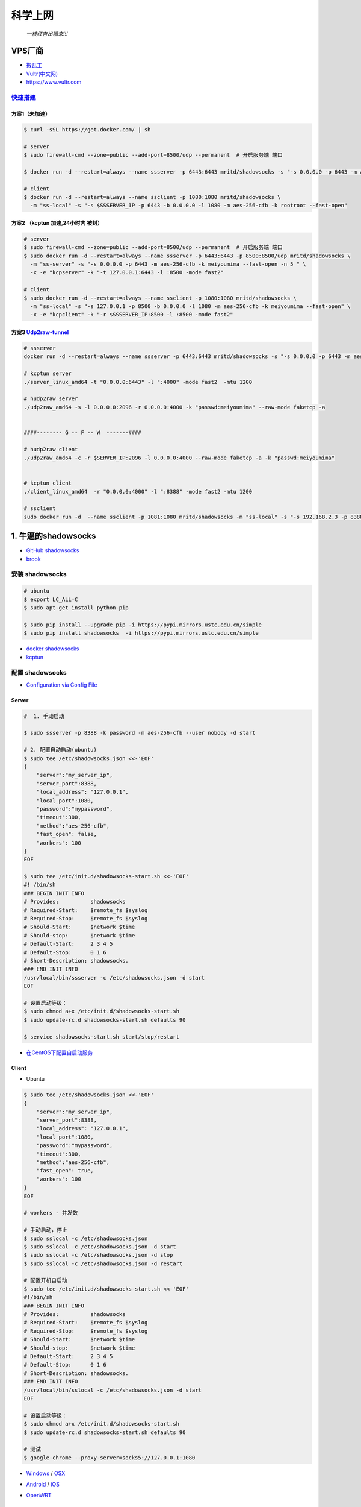 ##########
科学上网
##########



                          *一枝红杏出墙来!!!*

.. image:: https://5b0988e595225.cdn.sohucs.com/images/20190622/38523a44c6fd4562a3339783d99bc359.jpeg
    :alt: alternate text
    :align: center

 
************
VPS厂商
************

* `搬瓦工 <https://bwh1.net/>`_
* `Vultr(中文网) <https://buy.shangyufeidi.com/vultr/?f=bad>`_
* https://www.vultr.com


`快速搭建 <https://hub.docker.com/r/mritd/shadowsocks/>`_ 
========================================================================


方案1（未加速）
-----------------

.. code-block:: sh

    $ curl -sSL https://get.docker.com/ | sh
     
    # server
    $ sudo firewall-cmd --zone=public --add-port=8500/udp --permanent  # 开启服务端 端口

    $ docker run -d --restart=always --name ssserver -p 6443:6443 mritd/shadowsocks -s "-s 0.0.0.0 -p 6443 -m aes-256-cfb -k rootroot --fast-open"

    # client
    $ docker run -d --restart=always --name ssclient -p 1080:1080 mritd/shadowsocks \
      -m "ss-local" -s "-s $SSSERVER_IP -p 6443 -b 0.0.0.0 -l 1080 -m aes-256-cfb -k rootroot --fast-open" 

方案2 （kcptun 加速,24小时内 被封）
--------------------------------------

.. code-block:: sh

    # server
    $ sudo firewall-cmd --zone=public --add-port=8500/udp --permanent  # 开启服务端 端口
    $ sudo docker run -d --restart=always --name ssserver -p 6443:6443 -p 8500:8500/udp mritd/shadowsocks \
      -m "ss-server" -s "-s 0.0.0.0 -p 6443 -m aes-256-cfb -k meiyoumima --fast-open -n 5 " \
      -x -e "kcpserver" -k "-t 127.0.0.1:6443 -l :8500 -mode fast2"

    # client
    $ sudo docker run -d --restart=always --name ssclient -p 1080:1080 mritd/shadowsocks \
      -m "ss-local" -s "-s 127.0.0.1 -p 8500 -b 0.0.0.0 -l 1080 -m aes-256-cfb -k meiyoumima --fast-open" \
      -x -e "kcpclient" -k "-r $SSSERVER_IP:8500 -l :8500 -mode fast2"


方案3  `Udp2raw-tunnel <https://github.com/wangyu-/udp2raw-tunnel/blob/master/doc/kcptun_step_by_step.md>`_
----------------------------------------------------------------------------------------------------------------

.. code-block:: sh

   # ssserver
   docker run -d --restart=always --name ssserver -p 6443:6443 mritd/shadowsocks -s "-s 0.0.0.0 -p 6443 -m aes-256-cfb -k rootroot --fast-open"

   # kcptun server 
   ./server_linux_amd64 -t "0.0.0.0:6443" -l ":4000" -mode fast2  -mtu 1200

   # hudp2raw server
   ./udp2raw_amd64 -s -l 0.0.0.0:2096 -r 0.0.0.0:4000 -k "passwd:meiyoumima" --raw-mode faketcp -a


   ####-------- G -- F -- W  -------####

   # hudp2raw client
   ./udp2raw_amd64 -c -r $SERVER_IP:2096 -l 0.0.0.0:4000 --raw-mode faketcp -a -k "passwd:meiyoumima"


   # kcptun client 
   ./client_linux_amd64  -r "0.0.0.0:4000" -l ":8388" -mode fast2 -mtu 1200
    
   # ssclient
   sudo docker run -d  --name ssclient -p 1081:1080 mritd/shadowsocks -m "ss-local" -s "-s 192.168.2.3 -p 8388 -b 0.0.0.0 -l 1080 -m aes-256-cfb -k rootroot --fast-open"


*************************
1. 牛逼的shadowsocks          
*************************

* `GitHub shadowsocks <https://github.com/ziggear/shadowsocks>`_

* `brook <https://github.com/txthinking/brook>`_

安装 shadowsocks
==================

.. code-block:: bash

    # ubuntu
    $ export LC_ALL=C
    $ sudo apt-get install python-pip 

    $ sudo pip install --upgrade pip -i https://pypi.mirrors.ustc.edu.cn/simple
    $ sudo pip install shadowsocks  -i https://pypi.mirrors.ustc.edu.cn/simple

* `docker shadowsocks <https://hub.docker.com/r/mritd/shadowsocks/>`_
* `kcptun <https://www.cmsky.com/kcptun/>`_

配置 shadowsocks
==================

* `Configuration via Config File <https://github.com/shadowsocks/shadowsocks/wiki/Configuration-via-Config-File>`_


Server  
--------

.. code-block:: bash
    
    #  1. 手动启动

    $ sudo ssserver -p 8388 -k password -m aes-256-cfb --user nobody -d start

    # 2. 配置自动启动(ubuntu)
    $ sudo tee /etc/shadowsocks.json <<-'EOF'
    {
        "server":"my_server_ip",
        "server_port":8388,
        "local_address": "127.0.0.1",
        "local_port":1080,
        "password":"mypassword",
        "timeout":300,
        "method":"aes-256-cfb",
        "fast_open": false,
        "workers": 100
    }
    EOF

    $ sudo tee /etc/init.d/shadowsocks-start.sh <<-'EOF'
    #! /bin/sh
    ### BEGIN INIT INFO
    # Provides:          shadowsocks
    # Required-Start:    $remote_fs $syslog
    # Required-Stop:     $remote_fs $syslog
    # Should-Start:      $network $time
    # Should-stop:       $network $time
    # Default-Start:     2 3 4 5
    # Default-Stop:      0 1 6
    # Short-Description: shadowsocks.
    ### END INIT INFO
    /usr/local/bin/ssserver -c /etc/shadowsocks.json -d start
    EOF

    # 设置启动等级： 
    $ sudo chmod a+x /etc/init.d/shadowsocks-start.sh
    $ sudo update-rc.d shadowsocks-start.sh defaults 90

    $ service shadowsocks-start.sh start/stop/restart

* `在CentOS下配置自启动服务 <http://imchao.wang/2014/02/21/make-your-service-autostart-on-linux/>`_

Client
------
    
* Ubuntu

.. code-block:: bash

    $ sudo tee /etc/shadowsocks.json <<-'EOF'
    {
        "server":"my_server_ip",
        "server_port":8388,
        "local_address": "127.0.0.1",
        "local_port":1080,
        "password":"mypassword",
        "timeout":300,
        "method":"aes-256-cfb",
        "fast_open": true,
        "workers": 100
    }
    EOF

    # workers - 并发数
    
    # 手动启动，停止
    $ sudo sslocal -c /etc/shadowsocks.json
    $ sudo sslocal -c /etc/shadowsocks.json -d start
    $ sudo sslocal -c /etc/shadowsocks.json -d stop
    $ sudo sslocal -c /etc/shadowsocks.json -d restart

    # 配置开机自启动
    $ sudo tee /etc/init.d/shadowsocks-start.sh <<-'EOF'
    #!/bin/sh
    ### BEGIN INIT INFO
    # Provides:          shadowsocks
    # Required-Start:    $remote_fs $syslog
    # Required-Stop:     $remote_fs $syslog
    # Should-Start:      $network $time
    # Should-stop:       $network $time
    # Default-Start:     2 3 4 5
    # Default-Stop:      0 1 6
    # Short-Description: shadowsocks.
    ### END INIT INFO
    /usr/local/bin/sslocal -c /etc/shadowsocks.json -d start
    EOF

    # 设置启动等级： 
    $ sudo chmod a+x /etc/init.d/shadowsocks-start.sh
    $ sudo update-rc.d shadowsocks-start.sh defaults 90

    # 测试
    $ google-chrome --proxy-server=socks5://127.0.0.1:1080

* Windows_ / OSX_ 

.. _Windows: https://github.com/shadowsocks/shadowsocks-csharp
.. _OSX: https://github.com/shadowsocks/shadowsocks-iOS/wiki/Shadowsocks-for-OSX-Help

* Android_ / iOS_ 

.. _Android: https://github.com/shadowsocks/shadowsocks-android 
.. _iOS: https://github.com/shadowsocks/shadowsocks-iOS/wiki/Help

* OpenWRT_ 

.. _OpenWRT: https://github.com/shadowsocks/openwrt-shadowsocks

参考
============

* https://www.cnblogs.com/cursorhu/p/7157257.html

* http://blog.csdn.net/lee_j_r/article/details/54019691
* https://www.8dlive.com/post/168.html
* http://xinwen.eastday.com/a/170207195821936.html
    

kcptun 加速
==============

* `kcptun  <https://github.com/xtaci/kcptun>`_   
* `Using shadowsocks and kcptun <http://litaotju.github.io/2017/05/14/Uwssing-shadowsocks-and-kcptun/>`_


+--------------+------------------------------+--------------------------+
| 属性         |  客户端                      |  服务器                  |
+==============+==============================+==========================+
| listener_port| 与shadowsocks交互的端口      |  对外的端口              |
+--------------+------------------------------+--------------------------+
| target_ip    | 服务器的IP                   |  本机                    |
+--------------+------------------------------+--------------------------+
| target_port  | 服务器的端口（listen_port）  |  与shadowsocks交互的端口 |
+--------------+------------------------------+--------------------------+

-------

* `kcptun-android <https://github.com/shadowsocks/kcptun-android/releases>`_


参考       
-----------

* `搬瓦工VPS/OPENVZ加速工具kcptun <https://www.cmsky.com/kcptun/>`_



****************************
2. 神奇的SwitchyOmega             
****************************

配置代理
============

.. image:: ./image/proxy.png
    :scale: 100%
    :alt: alternate text
    :align: center

 
配置自动切换
============

* `gfwlist <https://github.com/gfwlist/gfwlist>`_

*导入在线，规则列表，立即更新情景模式*

.. code:: 

    在线规则列表:
    https://raw.githubusercontent.com/gfwlist/gfwlist/master/gfwlist.txt 


.. image:: ./image/auto_switch.png
    :scale: 100%
    :alt: alternate text
    :align: center
 
参考
============

* `Chrome 配置 SwitchyOmega <http://www.cylong.com/blog/2017/04/09/chrome-SwitchyOmega/>`_
* `SS + SwitchyOmega实现代理自动切换 <https://eliyar.biz/AutoProxy-By-Shadowsocks-and-SwitchyOmega/>`_


************************************
3. polipo http/https的代理转发
************************************

Shadowsocks是我们常用的代理工具,它使用socks5协议,而终端很多工具目前只支持http和https等协议,对socks5协议支持不够好, 所以需要将socks协议转换成http协议.

.. code-block:: bash

    # ubuntu
    $ sudo apt-get install polipo
    $ sudo polipo -v
    $ man polipo
    # the default values.  See /usr/share/doc/polipo/examples/config.sample
    
    # mac
    $ brew  search polipo
    $ sudo mkdir /etc/polipo

.. code-block:: bash

    $ sudo tee /etc/polipo/config <<-'EOF'

    # This file only needs to list configuration variables that deviate
    # from the default values.  See /usr/share/doc/polipo/examples/config.sample
    # and "polipo -v" for variables you can tweak and further information.

    logSyslog = true
    logFile = /var/log/polipo/polipo.log

    socksParentProxy = "127.0.0.1:1080"
    socksProxyType = socks5

    proxyAddress = "0.0.0.0"
    proxyPort = 8123
    allowedClients = 127.0.0.1, ::1, 192.168.8.0/24 
    
    EOF

    # ubuntu
    $ sudo service polipo restart

    # mac
    $ sudo mkdir /var/log/polipo
    $ sudo polipo socksParentProxy=localhost:1080

:: 

    socksParentProxy : 上级代理ip,端口
    socksProxyType   : 是上级代理类型

    proxyAddress     : 监听的ip
    proxyPort        : 是本地监听端口
    allowedClients   : 是允许连接ip范围


.. code-block:: bash

    # 以ubuntu 测试通过
    echo -e "\n------------------------------------------\n"
    curl ip.gs
    #curl ifconfig.me
    echo -e "\n------------------------------------------\n"

    export https_proxy=https://127.0.0.1:8123
    export  http_proxy=http://127.0.0.1:8123
    export HTTPS_PROXY=https://127.0.0.1:8123
    export  HTTP_PROXY=http://127.0.0.1:8123

    curl ip.gs
    #curl ifconfig.me
    echo -e "\n------------------------------------------\n"

    $ git config --global http.proxy=localhost:8123
 
* `How To setup polipo on OSX <https://gist.github.com/maoo/3262589c9db989c6e948>`_


************************************
4. 端口转发
************************************

* 内网渗透之端口转发与代理工具总结:
	* https://www.freebuf.com/articles/web/170970.html
	* https://github.com/Brucetg/Pentest-tools.git
        * /home/promote/Documents/Pentest-tools/端口转发


.. code-block:: sh

    #端口转发
    lcx.exe -slave 192.168.8.6 8888 127.0.0.1 9666
    lcx.exe -listen  8888 8889  #将 8888 转发到 8889 

    ## 代理
    lcx.exe -tran 8889 127.0.0.1 9666


    ##　端口转发示例３　
    lcx.exe -slave 192.168.8.100 8888 127.0.0.1 9666　　  # windows  端运行 无界端口 127.0.01:9666
    ./portmap -m 2 -p1 8889 -h2  192.168.8.100 -p2 8888　  # Linux端(192.168.8.100)  ,上网配置 8889 


    ## 待研究： https://www.freebuf.com/articles/network/244567.html

-------

* `SSH 只能用于远程 Linux 主机？那说明你见识太小了! <https://blog.csdn.net/mingongge/article/details/108525571>`_

.. code-block:: sh

    ssh -L 1080:127.0.0.1:1080 192.168.3.19
    ssh -L 1089:127.0.0.1:1089 promote@192.168.3.19


参考
============

* polipo



Clash
============

* https://maomeng.xyz/
    * `Clash Verge <https://github.com/clash-verge-rev/clash-verge-rev>`_
    * `Mihomo Party <https://github.com/pompurin404/mihomo-party>`_


************************
内网穿透 tailscaled
************************

* `管理地址 <https://login.tailscale.com/admin/machines>`_

* `subnets <https://tailscale.com/kb/1019/subnets/>`_
* https://hub.docker.com/r/tailscale/tailscale


* `Set up a subnet route <https://tailscale.com/kb/1019/subnets/?tab=linux>`_

.. code-block:: bash


    ################################################################
    # Server: Enable IP forwarding 
    ################################################################

    echo 'net.ipv4.ip_forward = 1' | sudo tee -a /etc/sysctl.conf
    echo 'net.ipv6.conf.all.forwarding = 1' | sudo tee -a /etc/sysctl.conf
    sudo sysctl -p /etc/sysctl.conf

    ################################################################
    # Server : If your Linux node uses firewalld 
    ################################################################

    firewall-cmd --permanent --add-masquerade

    
    ################################################################
    # Server or client
    ################################################################

    docker run  -d --restart=always \
        --name=tailscaled \
        -v /var/lib:/var/lib \
        -v /dev/net/tun:/dev/net/tun \
        --network=host \
        --privileged \
        tailscale/tailscale:v1.26.0 \
        tailscaled


    docker exec tailscaled tailscale up --advertise-routes=192.168.3.0/24,192.168.2.0/24 --reset # For Server

    docker exec tailscaled tailscale up                  # For Windows , macOS client
    docker exec tailscaled tailscale up --accept-routes  # For linux client

* ZeroTier 

************************
proxychains
************************

.. code-block:: bash

    # a. 安装 `proxychains`
    #    在 Debian/Ubuntu 系统上，你可以使用以下命令安装：

        sudo apt-get install proxychains

    # b. 配置 `proxychains`
    #    编辑 `/etc/proxychains.conf` 文件，添加你的 SOCKS5 代理：

        sudo vim /etc/proxychains.conf

    #  在文件的最后添加：
    #    socks5 	127.0.0.1 7897


    # c. 使用 `proxychains` 拉取 Docker 镜像
    #    使用 `proxychains` 命令来执行 Docker 命令，例如：

        proxychains apt-get update



